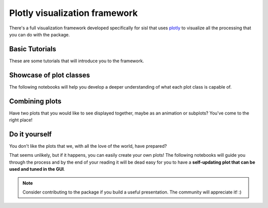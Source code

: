 Plotly visualization framework
==============

There's a full visualization framework developed specifically for sisl that uses `plotly`_ to visualize
all the processing that you can do with the package.

.. _plotly: https://plotly.com/python/

Basic Tutorials
---------

These are some tutorials that will introduce you to the framework.

.. nbgallery::
    :name: viz-plotly-tutorials-gallery
    :glob:
    :reversed:

    basic-tutorials/*

Showcase of plot classes
-------------------------

The following notebooks will help you develop a deeper understanding of what each plot class is capable of.

.. nbgallery::
    :name: viz-plotly-showcase-gallery
    :glob:
    :reversed:

    showcase/*

Combining plots
--------------------

Have two plots that you would like to see displayed together, maybe as an animation or subplots? You've come
to the right place!

.. nbgallery::
    :name: viz-plotly-combining-plots-gallery
    :glob:
    :reversed:

    combining-plots/*

Do it yourself
--------------------

You don't like the plots that we, with all the love of the world, have prepared? 

That seems unlikely, but if it happens, you can easily create your own plots! The following notebooks will guide you through 
the process and by the end of your reading it will be dead easy for you to have a **self-updating plot that can be used and tuned in the GUI**.

.. nbgallery::
    :name: viz-plotly-diy-gallery
    :glob:

    diy/*

.. note::
    Consider contributing to the package if you build a useful presentation. The community will appreciate it! :)
